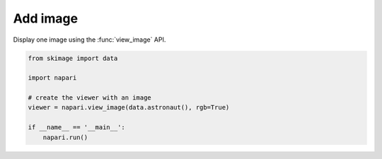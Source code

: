 
.. DO NOT EDIT.
.. THIS FILE WAS AUTOMATICALLY GENERATED BY SPHINX-GALLERY.
.. TO MAKE CHANGES, EDIT THE SOURCE PYTHON FILE:
.. "gallery/add_image.py"
.. LINE NUMBERS ARE GIVEN BELOW.

.. only:: html

    .. note::
        :class: sphx-glr-download-link-note

        :ref:`Go to the end <sphx_glr_download_gallery_add_image.py>`
        to download the full example as a Python script or as a
        Jupyter notebook.

.. rst-class:: sphx-glr-example-title

.. _sphx_glr_gallery_add_image.py:


Add image
=========

Display one image using the :func:`view_image` API.

.. tags:: visualization-basic

.. GENERATED FROM PYTHON SOURCE LINES 9-19



.. image-sg:: /gallery/images/sphx_glr_add_image_001.png
   :alt: add image
   :srcset: /gallery/images/sphx_glr_add_image_001.png
   :class: sphx-glr-single-img





.. code-block:: Python


    from skimage import data

    import napari

    # create the viewer with an image
    viewer = napari.view_image(data.astronaut(), rgb=True)

    if __name__ == '__main__':
        napari.run()


.. _sphx_glr_download_gallery_add_image.py:

.. only:: html

  .. container:: sphx-glr-footer sphx-glr-footer-example

    .. container:: sphx-glr-download sphx-glr-download-jupyter

      :download:`Download Jupyter notebook: add_image.ipynb <add_image.ipynb>`

    .. container:: sphx-glr-download sphx-glr-download-python

      :download:`Download Python source code: add_image.py <add_image.py>`

    .. container:: sphx-glr-download sphx-glr-download-zip

      :download:`Download zipped: add_image.zip <add_image.zip>`


.. only:: html

 .. rst-class:: sphx-glr-signature

    `Gallery generated by Sphinx-Gallery <https://sphinx-gallery.github.io>`_
